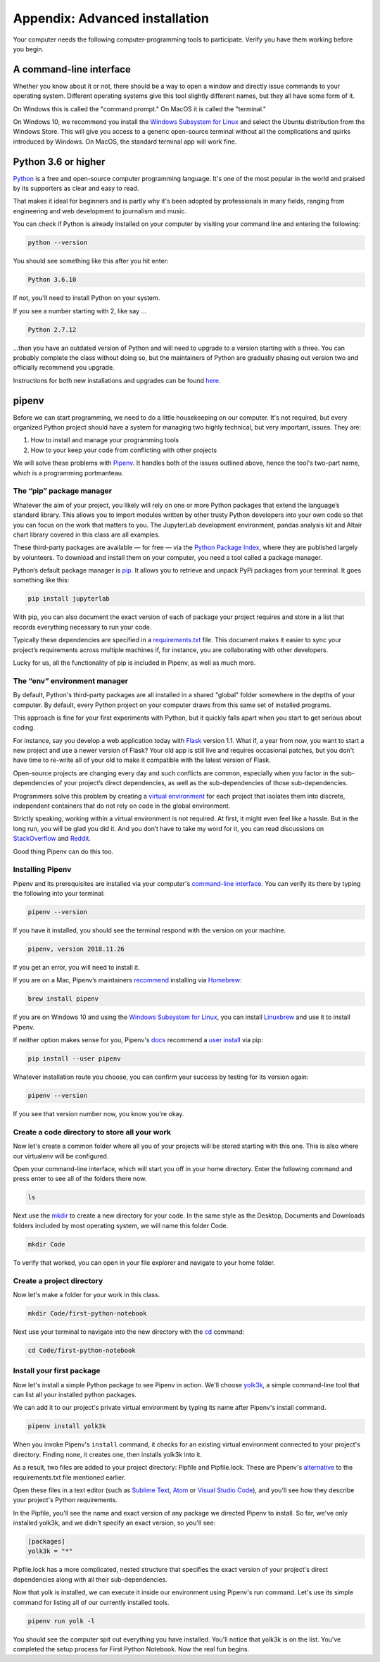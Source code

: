 ===============================
Appendix: Advanced installation
===============================

Your computer needs the following computer-programming tools to participate. Verify you have them working before you begin.

A command-line interface
------------------------

Whether you know about it or not, there should be a way to open a window and directly issue commands to your operating system. Different operating systems give this tool slightly different names, but they all have some form of it.

On Windows this is called the "command prompt." On MacOS it is called the "terminal."

On Windows 10, we recommend you install the `Windows Subsystem for Linux`_ and select the Ubuntu distribution from the Windows Store. This will give you access to a generic open-source terminal without all the complications and quirks introduced by Windows. On MacOS, the standard terminal app will work fine.

Python 3.6 or higher
--------------------

`Python`_ is a free and open-source computer programming language. It's one of the most popular in the world and praised by its supporters as clear and easy to read.

That makes it ideal for beginners and is partly why it's been adopted by professionals in many fields, ranging from engineering and web development to journalism and music.

You can check if Python is already installed on your computer by visiting your command line and entering the following:

.. code-block:: bash

    python --version

You should see something like this after you hit enter:

.. code-block:: bash

    Python 3.6.10

If not, you'll need to install Python on your system.

If you see a number starting with 2, like say ...

.. code-block:: bash

    Python 2.7.12

...then you have an outdated version of Python and will need to upgrade to a version starting with a three. You can probably complete the class without doing so, but the maintainers of Python are gradually phasing out version two and officially recommend you upgrade.

Instructions for both new installations and upgrades can be found `here`_.


.. _Windows Subsystem for Linux: https://docs.microsoft.com/en-us/windows/wsl/install-win10
.. _Python: https://www.python.org/
.. _here: https://docs.python-guide.org/starting/installation/


pipenv
------

Before we can start programming, we need to do a little housekeeping on our computer. It's not required, but every organized Python project should have a system for managing two highly technical, but very important, issues. They are:

1. How to install and manage your programming tools
2. How to your keep your code from conflicting with other projects

We will solve these problems with `Pipenv`_. It handles both of the issues outlined above, hence the tool's two-part name, which is a programming portmanteau.

The “pip” package manager
~~~~~~~~~~~~~~~~~~~~~~~~~

Whatever the aim of your project,  you likely will rely on one or more Python packages that extend the language’s standard library. This allows you to import modules written by other trusty Python developers into your own code so that you can focus on the work that matters to you. The JupyterLab development environment, pandas analysis kit and Altair chart library covered in this class are all examples.

These third-party packages are available — for free — via the `Python Package Index <https://pypi.org/>`_, where they are published largely by volunteers. To download and install them on your computer, you need a tool called a package manager.

Python’s default package manager is `pip`_. It allows you to retrieve and unpack PyPi packages from your terminal. It goes something like this:

.. code-block:: bash

    pip install jupyterlab

With pip, you can also document the exact version of each of package your project requires and store in a list that records everything necessary to run your code.

Typically these dependencies are specified in a `requirements.txt`_ file. This document makes it easier to sync your project’s requirements across multiple machines if, for instance, you are collaborating with other developers.

Lucky for us, all the functionality of pip is included in Pipenv, as well as much more.

The “env” environment manager
~~~~~~~~~~~~~~~~~~~~~~~~~~~~~

By default, Python's third-party packages are all installed in a shared "global" folder somewhere in the depths of your computer. By default, every Python project on your computer draws from this same set of installed programs.

This approach is fine for your first experiments with Python, but it quickly falls apart when you start to get serious about coding.

For instance, say you develop a web application today with `Flask`_ version 1.1. What if, a year from now, you want to start a new project and use a newer version of Flask? Your old app is still live and requires occasional patches, but you don't have time to re-write all of your old to make it compatible with the latest version of Flask.

Open-source projects are changing every day and such conflicts are common, especially when you factor in the sub-dependencies of your project’s direct dependencies, as well as the sub-dependencies of those sub-dependencies.

Programmers solve this problem by creating a `virtual environment`_ for each project that isolates them into discrete, independent containers that do not rely on code in the global environment.

Strictly speaking, working within a virtual environment is not required. At first, it might even feel like a hassle. But in the long run, you will be glad you did it. And you don’t have to take my word for it, you can read discussions on `StackOverflow`_ and `Reddit`_.

Good thing Pipenv can do this too.

Installing Pipenv
~~~~~~~~~~~~~~~~~

Pipenv and its prerequisites are installed via your computer's `command-line interface`_. You can verify its there by typing the following into your terminal:

.. code-block:: bash

    pipenv --version

If you have it installed, you should see the terminal respond with the version on your machine.

.. code-block:: bash

    pipenv, version 2018.11.26

If you get an error, you will need to install it.

If you are on a Mac, Pipenv’s maintainers `recommend`_ installing via `Homebrew`_:

.. code-block:: bash

    brew install pipenv

If you are on Windows 10 and using the `Windows Subsystem for Linux`_, you can install `Linuxbrew`_ and use it to install Pipenv.

If neither option makes sense for you, Pipenv's `docs`_ recommend a `user install`_ via pip:

.. code-block:: bash

    pip install --user pipenv

Whatever installation route you choose, you can confirm your success by testing for its version again:

.. code-block:: bash

    pipenv --version

If you see that version number now, you know you're okay.

Create a code directory to store all your work
~~~~~~~~~~~~~~~~~~~~~~~~~~~~~~~~~~~~~~~~~~~~~~

Now let's create a common folder where all you of your projects will be stored starting with this one. This is also where our virtualenv will be configured.

Open your command-line interface, which will start you off in your home directory. Enter the following command and press enter to see all of the folders there now.

.. code-block:: bash

    ls


Next use the `mkdir`_ to create a new directory for your code. In the same style as the Desktop, Documents and Downloads folders included by most operating system, we will name this folder Code.

.. code-block:: bash

    mkdir Code


To verify that worked, you can open in your file explorer and navigate to your home folder.

Create a project directory
~~~~~~~~~~~~~~~~~~~~~~~~~~

Now let's make a folder for your work in this class.

.. code-block:: bash

    mkdir Code/first-python-notebook


Next use your terminal to navigate into the new directory with the `cd`_ command:

.. code-block:: bash

    cd Code/first-python-notebook


Install your first package
~~~~~~~~~~~~~~~~~~~~~~~~~~

Now let's install a simple Python package to see Pipenv in action. We'll choose `yolk3k <https://pypi.org/project/yolk3k/>`_, a simple command-line tool that can list all your installed python packages.

We can add it to our project's private virtual environment by typing its name after Pipenv's install command.

.. code-block:: bash

    pipenv install yolk3k


When you invoke Pipenv's ``install`` command, it checks for an existing virtual environment connected to your project's directory. Finding none, it creates one, then installs yolk3k into it.

As a result, two files are added to your project directory: Pipfile and Pipfile.lock. These are Pipenv's `alternative`_ to the requirements.txt file mentioned earlier.

Open these files in a text editor (such as `Sublime Text`_, `Atom`_ or `Visual Studio Code`_), and you'll see how they describe your project's Python requirements.

In the Pipfile, you'll see the name and exact version of any package we directed Pipenv to install. So far, we've only installed yolk3k, and we didn't specify an exact version, so you'll see:

.. code-block:: bash

    [packages]
    yolk3k = "*"

Pipfile.lock has a more complicated, nested structure that specifies the exact version of your project's direct dependencies along with all their sub-dependencies.

Now that yolk is installed, we can execute it inside our environment using Pipenv's run command. Let's use its simple command for listing all of our currently installed tools.

.. code-block:: bash

    pipenv run yolk -l

You should see the computer spit out everything you have installed. You'll notice that yolk3k is on the list. You've completed the setup process for First Python Notebook. Now the real fun begins.

.. _Pipenv: https://pipenv.kennethreitz.org/en/latest/
.. _Cheese Shop: https://youtu.be/Hz1JWzyvv8A
.. _pip: https://pip.pypa.io/en/latest/
.. _requirements.txt: https://pip.pypa.io/en/stable/user_guide/#requirements-files
.. _Flask: https://palletsprojects.com/p/flask/
.. _virtual environment: https://docs.python.org/3/tutorial/venv.html
.. _venv: https://docs.python.org/3/library/venv.html
.. _virtualenv: https://virtualenv.pypa.io/en/latest/
.. _virtualenvwrapper: https://virtualenvwrapper.readthedocs.io/en/latest/
.. _StackOverflow: https://conda.io/docs/index.html
.. _Reddit: https://www.reddit.com/r/Python/comments/2qq1d9/should_i_always_use_virtualenv/
.. _Python Packaging Authority: https://www.pypa.io/en/latest/
.. _command-line interface: https://en.wikipedia.org/wiki/Command-line_interface
.. _recommend: https://pipenv.kennethreitz.org/en/latest/install/#homebrew-installation-of-pipenv
.. _Homebrew: https://brew.sh/
.. _Windows Subsystem for Linux: https://docs.microsoft.com/en-us/windows/wsl/install-win10
.. _Linuxbrew: https://docs.brew.sh/Homebrew-on-Linux
.. _docs: https://pipenv.kennethreitz.org/en/latest/install/#pragmatic-installation-of-pipenv
.. _user install: https://pip.pypa.io/en/stable/user_guide/#user-installs
.. _chapter 2: ../notebook/
.. _mkdir: https://en.wikipedia.org/wiki/Mkdir
.. _cd: https://en.wikipedia.org/wiki/Cd_(command)
.. _alternative: https://github.com/pypa/pipfile
.. _Sublime Text: https://www.sublimetext.com/
.. _Atom: https://atom.io/
.. _Visual Studio Code: https://code.visualstudio.com/
